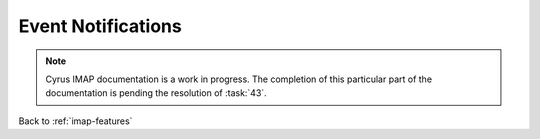 ===================
Event Notifications
===================

.. NOTE::

    Cyrus IMAP documentation is a work in progress. The completion of
    this particular part of the documentation is pending the resolution
    of :task:`43`.

Back to :ref:`imap-features`
